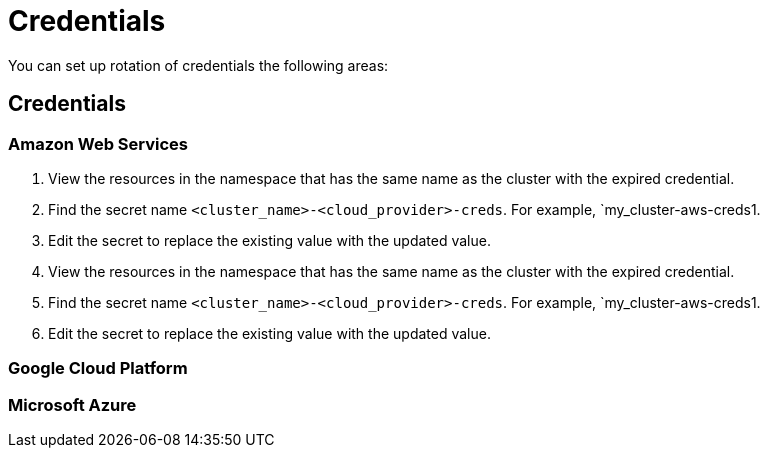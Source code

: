 [#credentials]
= Credentials

You can set up rotation of credentials the following areas:

[#cloud-provider-credentials]
== Credentials


[#aws-rotate]
=== Amazon Web Services

. View the resources in the namespace that has the same name as the cluster with the expired credential. 				
. Find the secret name `<cluster_name>-<cloud_provider>-creds`. For example, `my_cluster-aws-creds1.				
. Edit the secret to replace the existing value with the updated value.				
. View the resources in the namespace that has the same name as the cluster with the expired credential. 				
. Find the secret name `<cluster_name>-<cloud_provider>-creds`. For example, `my_cluster-aws-creds1.				
. Edit the secret to replace the existing value with the updated value.				


[#gke-platform]
=== Google Cloud Platform

[#microsoft-azure]
=== Microsoft Azure 



